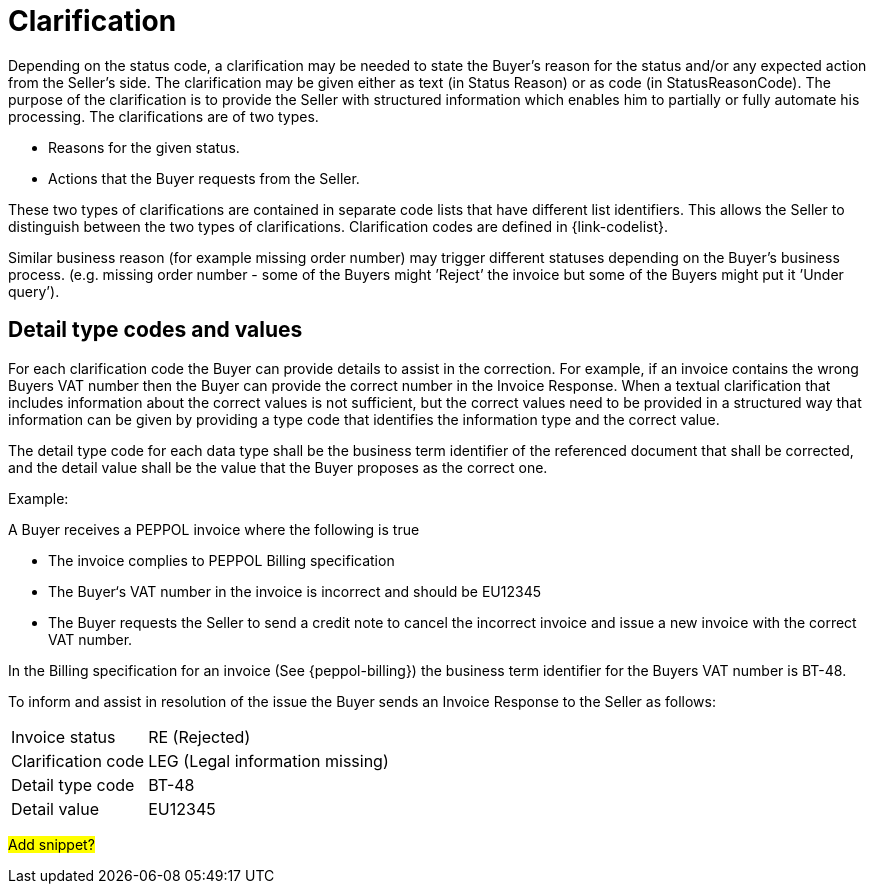 [[clarification]]
= Clarification

Depending on the status code, a clarification may be needed to state the Buyer’s reason for the status and/or any expected action from the Seller’s side.
The clarification may be given either as text (in Status Reason) or as code (in StatusReasonCode). The purpose of the clarification is to provide the Seller with structured information which enables him to partially or fully automate his processing.
The clarifications are of two types.

* Reasons for the given status.
* Actions that the Buyer requests from the Seller.

These two types of clarifications are contained in separate code lists that have different list identifiers.
This allows the Seller to distinguish between the two types of clarifications.
Clarification codes are defined in {link-codelist}.

Similar business reason (for example missing order number) may trigger different statuses depending on the Buyer’s business process. (e.g. missing order number - some of the Buyers might ’Reject’ the invoice but some of the Buyers might put it ’Under query’).

[[detail-type-codes-and-values]]
== Detail type codes and values

For each clarification code the Buyer can provide details to assist in the correction.
For example, if an invoice contains the wrong Buyers VAT number then the Buyer can provide the correct number in the Invoice Response.
When a textual clarification that includes information about the correct values is not sufficient, but the correct values need to be provided in a structured way that information can be given by providing a type code that identifies the information type and the correct value.

The detail type code for each data type shall be the business term identifier of the referenced document that shall be corrected, and the detail value shall be the value that the Buyer proposes as the correct one.

Example:

A Buyer receives a PEPPOL invoice where the following is true

* The invoice complies to PEPPOL Billing specification
* The Buyer‘s VAT number in the invoice is incorrect and should be EU12345
* The Buyer requests the Seller to send a credit note to cancel the incorrect invoice and issue a new invoice with the correct VAT number.

In the Billing specification for an invoice (See {peppol-billing}) the business term identifier for the Buyers VAT number is BT-48.

To inform and assist in resolution of the issue the Buyer sends an Invoice Response to the Seller as follows:

[horizontal]
Invoice status:: RE (Rejected)
Clarification code:: LEG (Legal information missing)
Detail type code:: BT-48
Detail value:: EU12345

#Add snippet?#
